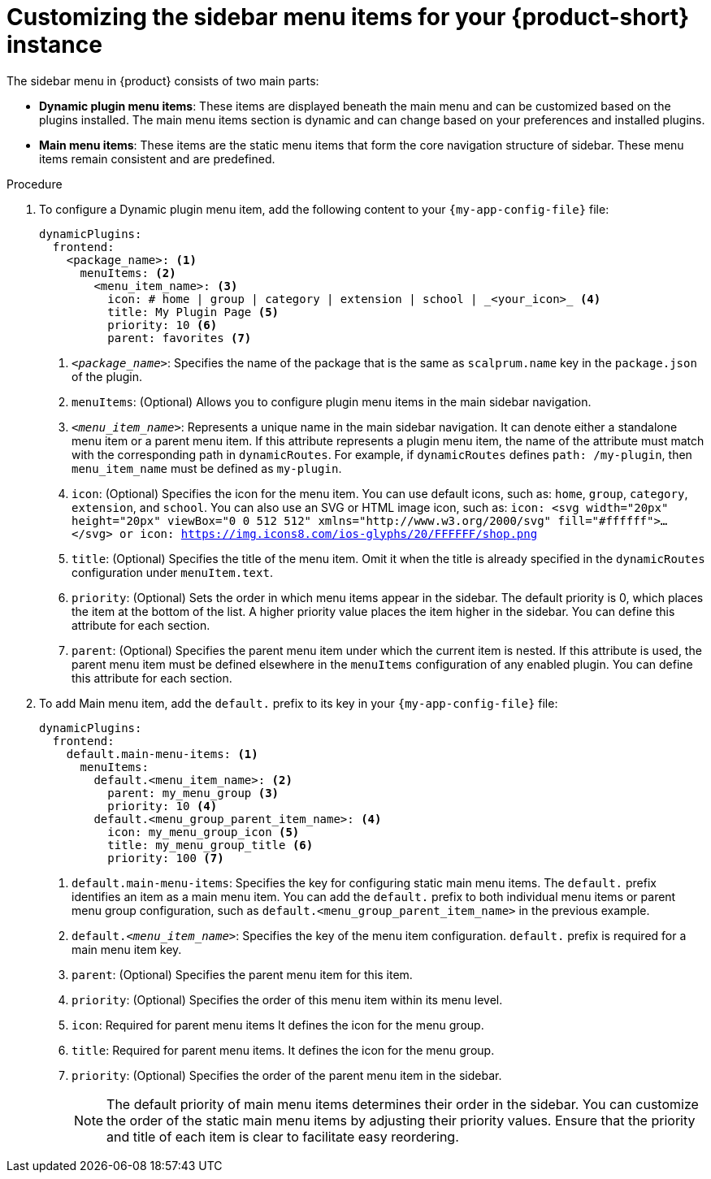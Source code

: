 [id='proc-customize-rhdh-sidebar-menuitems_{context}']
= Customizing the sidebar menu items for your {product-short} instance

The sidebar menu in {product} consists of two main parts:

* *Dynamic plugin menu items*: These items are displayed beneath the main menu and can be customized based on the plugins installed. The main menu items section is dynamic and can change based on your preferences and installed plugins.

* *Main menu items*: These items are the static menu items that form the core navigation structure of sidebar. These menu items remain consistent and are predefined.

.Procedure

. To configure a Dynamic plugin menu item, add the following content to your `{my-app-config-file}` file:
+
[source,yaml]
----
dynamicPlugins:
  frontend:
    <package_name>: <1>
      menuItems: <2>
        <menu_item_name>: <3>
          icon: # home | group | category | extension | school | _<your_icon>_ <4>
          title: My Plugin Page <5>
          priority: 10 <6>
          parent: favorites <7>
----
<1> `_<package_name>_`: Specifies the name of the package that is the same as `scalprum.name` key in the `package.json` of the plugin.
<2> `menuItems`: (Optional) Allows you to configure plugin menu items in the main sidebar navigation.
<3> `_<menu_item_name>_`: Represents a unique name in the main sidebar navigation. It can denote either a standalone menu item or a parent menu item. If this attribute represents a plugin menu item, the name of the attribute must match with the corresponding path in `dynamicRoutes`. For example, if `dynamicRoutes` defines `path: /my-plugin`, then `menu_item_name` must be defined as `my-plugin`.
<4> `icon`: (Optional) Specifies the icon for the menu item. You can use default icons, such as: `home`, `group`, `category`, `extension`, and `school`. You can also use an SVG or HTML image icon, such as: `icon: <svg width="20px" height="20px" viewBox="0 0 512 512" xmlns="http://www.w3.org/2000/svg" fill="#ffffff">...</svg>  or icon: https://img.icons8.com/ios-glyphs/20/FFFFFF/shop.png`
<5> `title`: (Optional) Specifies the title of the menu item. Omit it when the title is already specified in the `dynamicRoutes` configuration under `menuItem.text`.
<6> `priority`: (Optional) Sets the order in which menu items appear in the sidebar. The default priority is 0, which places the item at the bottom of the list. A higher priority value places the item higher in the sidebar. You can define this attribute for each section.
<7> `parent`: (Optional) Specifies the parent menu item under which the current item is nested. If this attribute is used, the parent menu item must be defined elsewhere in the `menuItems` configuration of any enabled plugin. You can define this attribute for each section.

. To add Main menu item, add the `default.` prefix to its key in your `{my-app-config-file}` file:
+
[source,yaml]
----
dynamicPlugins:
  frontend:
    default.main-menu-items: <1>
      menuItems:
        default.<menu_item_name>: <2>
          parent: my_menu_group <3>
          priority: 10 <4>
        default.<menu_group_parent_item_name>: <4>
          icon: my_menu_group_icon <5>
          title: my_menu_group_title <6>
          priority: 100 <7>
----
<1> `default.main-menu-items`: Specifies the key for configuring static main menu items. The `default.` prefix identifies an item as a main menu item. You can add the `default.` prefix to both individual menu items or parent menu group configuration, such as `default.<menu_group_parent_item_name>` in the previous example.
<2> `default._<menu_item_name>_`: Specifies the key of the menu item configuration. `default.` prefix is required for a main menu item key.
<3> `parent`: (Optional) Specifies the parent menu item for this item.
<4> `priority`: (Optional) Specifies the order of this menu item within its menu level.
<5> `icon`: Required for parent menu items It defines the icon for the menu group.
<6> `title`: Required for parent menu items. It defines the icon for the menu group.
<7> `priority`: (Optional) Specifies the order of the parent menu item in the sidebar.
+
[NOTE]
====
The default priority of main menu items determines their order in the sidebar. You can customize the order of the static main menu items by adjusting their priority values. Ensure that the priority and title of each item is clear to facilitate easy reordering. 
====